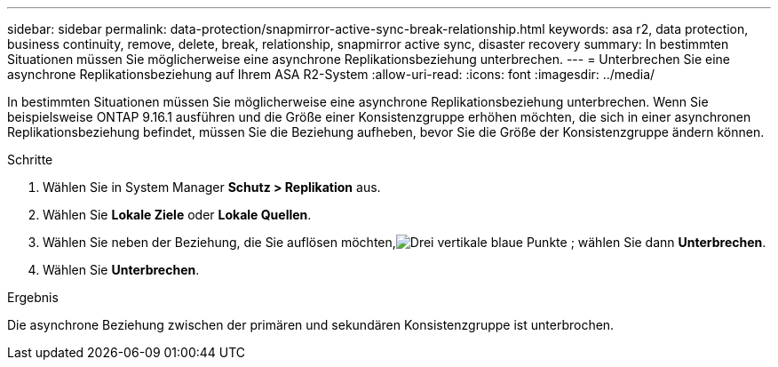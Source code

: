 ---
sidebar: sidebar 
permalink: data-protection/snapmirror-active-sync-break-relationship.html 
keywords: asa r2, data protection, business continuity, remove, delete, break, relationship, snapmirror active sync, disaster recovery 
summary: In bestimmten Situationen müssen Sie möglicherweise eine asynchrone Replikationsbeziehung unterbrechen. 
---
= Unterbrechen Sie eine asynchrone Replikationsbeziehung auf Ihrem ASA R2-System
:allow-uri-read: 
:icons: font
:imagesdir: ../media/


[role="lead"]
In bestimmten Situationen müssen Sie möglicherweise eine asynchrone Replikationsbeziehung unterbrechen.  Wenn Sie beispielsweise ONTAP 9.16.1 ausführen und die Größe einer Konsistenzgruppe erhöhen möchten, die sich in einer asynchronen Replikationsbeziehung befindet, müssen Sie die Beziehung aufheben, bevor Sie die Größe der Konsistenzgruppe ändern können.

.Schritte
. Wählen Sie in System Manager *Schutz > Replikation* aus.
. Wählen Sie *Lokale Ziele* oder *Lokale Quellen*.
. Wählen Sie neben der Beziehung, die Sie auflösen möchten,image:icon_kabob.gif["Drei vertikale blaue Punkte"] ; wählen Sie dann *Unterbrechen*.
. Wählen Sie *Unterbrechen*.


.Ergebnis
Die asynchrone Beziehung zwischen der primären und sekundären Konsistenzgruppe ist unterbrochen.
